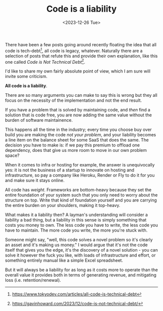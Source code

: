 #+TITLE: Code is a liability
#+DATE: <2023-12-26 Tue>
#+CATEGORY: Tech

There have been a few posts going around recently floating the idea that all code is tech-debt[fn:1], all code is legacy, whatever. Naturally there are a selection of posts that refute this and provide their own explanation, like this one called /Code is Not Technical Debt/[fn:2].

I'd like to share my own fairly absolute point of view, which I am sure will invite some criticism.

*All code is a liability*.

There are so many arguments you can make to say this is wrong but they all focus on the necessity of the implementation and not the end result.

If you have a problem that is solved by maintaining code, and /then/ find a solution that is code free, you are now adding the same value without the burden of software maintainence.

This happens all the time in the industry; every time you choose buy over build you are making the code /not your problem/, and your liability becomes a line item on the balance sheet for some SaaS that does the same. The decision you have to make is: if we pay this premium to offload one dependency, does that give us more room to move in our own problem space?

When it comes to infra or hosting for example, the answer is unequivocally yes: it is not the business of a startup to innovate on hosting and infrastructure, so pay a company like Heroku, Render or Fly to do it for you and make sure it stays online.

All code has /weight/. Frameworks are bottom-heavy because they set the entire foundation of your system such that you only need to worry about the structure on top. Write that kind of foundation yourself and you are carrying the entire burden on your shoulders, making it top-heavy.

What makes it a liability then? A layman's understanding will consider a liability a bad thing, but a liability in this sense is simply something that costs you money to own. The less code you have to write, the less code you have to maintain. The more code you write, the more you're stuck with.

Someone might say, "well, this code solves a novel problem so it's clearly an asset and it's making us money." I would argue that it's not the code itself that gives you the edge, it's the discovery of a novel solution - you can solve it however the fuck you like, with loads of infrastructure and effort, or something entirely manual like a simple Excel spreadsheet.

But it will always be a liability for as long as it costs more to operate than the overall value it provides both in terms of generating revenue, and mitigating loss (i.e. retention/renewal).



[fn:1] https://www.tokyodev.com/articles/all-code-is-technical-debt
[fn:2] https://gavinhoward.com/2023/12/code-is-not-technical-debt/
